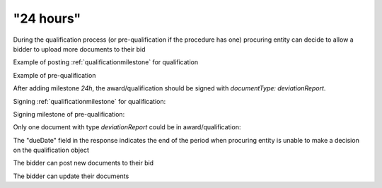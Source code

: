 .. _24hours:

"24 hours"
==========

During the qualification process (or pre-qualification if the procedure has one)
procuring entity can decide to allow a bidder to upload more documents to their bid


Example of posting :ref:`qualificationmilestone` for qualification

.. http:example:: ./http/24hours/award-milestone-post.http
   :code:


Example of pre-qualification


.. http:example:: ./http/24hours/qualification-milestone-post.http
   :code:

After adding milestone `24h`, the award/qualification should be signed with `documentType: deviationReport`.

Signing :ref:`qualificationmilestone` for qualification:

.. http:example:: ./http/24hours/award-sign-milestone-24.http
   :code:

Signing milestone of pre-qualification:

.. http:example:: ./http/24hours/qualification-sign-milestone-24.http
   :code:

Only one document with type `deviationReport` could be in award/qualification:

.. http:example:: ./http/24hours/award-sign-milestone-24-duplicate.http
   :code:

The "dueDate" field in the response indicates the end of the period when
procuring entity is unable to make a decision on the qualification object


.. http:example:: ./http/24hours/award-patch.http
   :code:


The bidder can post new documents to their bid


.. http:example:: ./http/24hours/post-doc.http
   :code:


The bidder can update their documents

.. http:example:: ./http/24hours/put-doc.http
   :code:
